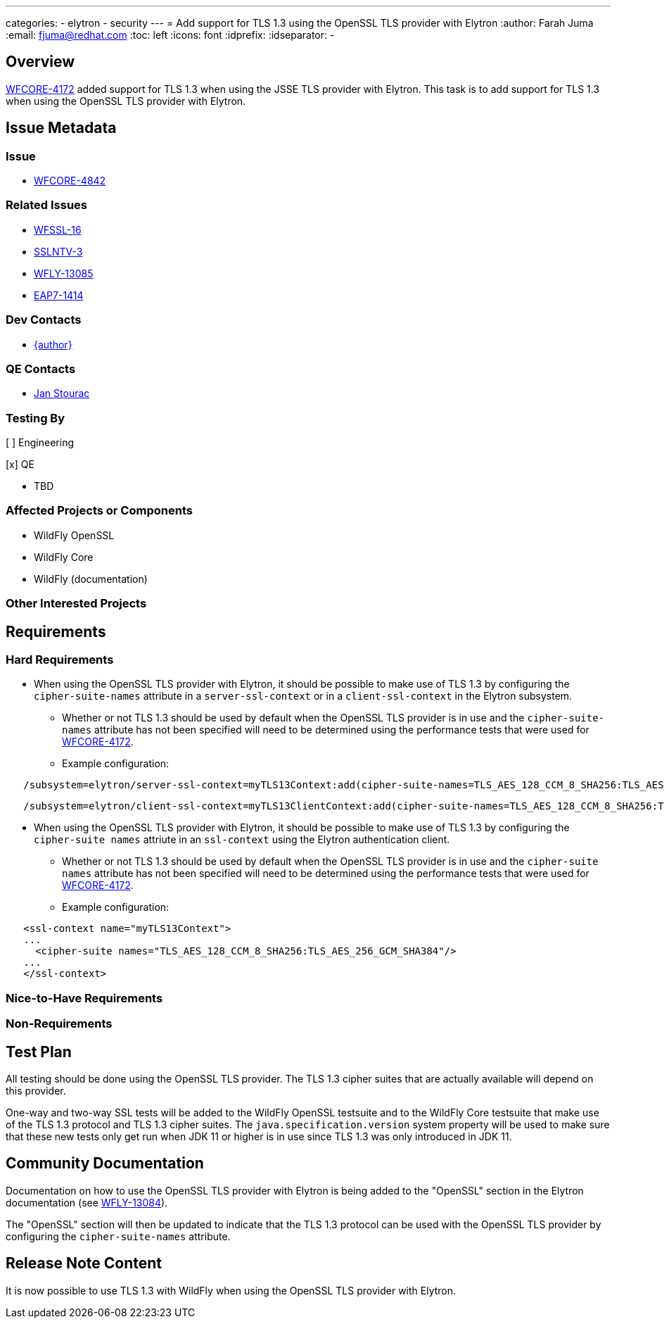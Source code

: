 ---
categories:
  - elytron
  - security
---
= Add support for TLS 1.3 using the OpenSSL TLS provider with Elytron
:author:            Farah Juma
:email:             fjuma@redhat.com
:toc:               left
:icons:             font
:idprefix:
:idseparator:       -

== Overview

https://issues.redhat.com/browse/WFCORE-4172[WFCORE-4172] added support for TLS 1.3 when using the
JSSE TLS provider with Elytron. This task is to add support for TLS 1.3 when using the OpenSSL TLS
provider with Elytron.

== Issue Metadata

=== Issue

* https://issues.redhat.com/browse/WFCORE-4842[WFCORE-4842]

=== Related Issues

* https://issues.redhat.com/browse/WFSSL-16[WFSSL-16]
* https://issues.redhat.com/browse/SSLNTV-3[SSLNTV-3]
* https://issues.redhat.com/browse/WFLY-13085[WFLY-13085]
* https://issues.redhat.com/browse/EAP7-1414[EAP7-1414]

=== Dev Contacts

* mailto:{email}[{author}]

=== QE Contacts

* mailto:jstourac@redhat.com[Jan Stourac]

=== Testing By
// Put an x in the relevant field to indicate if testing will be done by Engineering or QE.
// Discuss with QE during the Kickoff state to decide this

[ ] Engineering

[x] QE

* TBD

=== Affected Projects or Components

* WildFly OpenSSL
* WildFly Core
* WildFly (documentation)

=== Other Interested Projects

== Requirements

=== Hard Requirements

* When using the OpenSSL TLS provider with Elytron, it should be possible to make use of TLS 1.3
  by configuring the `cipher-suite-names` attribute in a `server-ssl-context` or in a
  `client-ssl-context` in the Elytron subsystem.
  ** Whether or not TLS 1.3 should be used by default when the OpenSSL TLS provider is in
     use and the `cipher-suite-names` attribute has not been specified will need to be
     determined using the performance tests that were used for
     https://issues.redhat.com/browse/WFCORE-4172[WFCORE-4172].


** Example configuration:

[source,xml]
----
   /subsystem=elytron/server-ssl-context=myTLS13Context:add(cipher-suite-names=TLS_AES_128_CCM_8_SHA256:TLS_AES_256_GCM_SHA384, ...)
----
[source,xml]
----
   /subsystem=elytron/client-ssl-context=myTLS13ClientContext:add(cipher-suite-names=TLS_AES_128_CCM_8_SHA256:TLS_AES_256_GCM_SHA384:TLS_CHACHA20_POLY1305_SHA256:TLS_AES_128_GCM_SHA256, ...)
----

* When using the OpenSSL TLS provider with Elytron, it should be possible to make use of TLS 1.3
  by configuring the `cipher-suite names` attriute in an `ssl-context` using the Elytron
  authentication client.
  ** Whether or not TLS 1.3 should be used by default when the OpenSSL TLS provider is in
     use and the `cipher-suite names` attribute has not been specified will need to be
     determined using the performance tests that were used for
     https://issues.redhat.com/browse/WFCORE-4172[WFCORE-4172].

** Example configuration:
[source,xml]
----
   <ssl-context name="myTLS13Context">
   ...
     <cipher-suite names="TLS_AES_128_CCM_8_SHA256:TLS_AES_256_GCM_SHA384"/>
   ...
   </ssl-context>
----

=== Nice-to-Have Requirements

=== Non-Requirements

== Test Plan

All testing should be done using the OpenSSL TLS provider. The TLS 1.3 cipher suites that are
actually available will depend on this provider.

One-way and two-way SSL tests will be added to the WildFly OpenSSL testsuite and to the WildFly
Core testsuite that make use of the TLS 1.3 protocol and TLS 1.3 cipher suites. The `java.specification.version`
system property will be used to make sure that these new tests only get run when JDK 11 or higher
is in use since TLS 1.3 was only introduced in JDK 11.

== Community Documentation

Documentation on how to use the OpenSSL TLS provider with Elytron is being added to the "OpenSSL"
section in the Elytron documentation (see https://issues.redhat.com/browse/WFLY-13084[WFLY-13084]).

The "OpenSSL" section will then be updated to indicate that the TLS 1.3 protocol can be used with
the OpenSSL TLS provider by configuring the `cipher-suite-names` attribute.

== Release Note Content

It is now possible to use TLS 1.3 with WildFly when using the OpenSSL TLS provider with Elytron.


